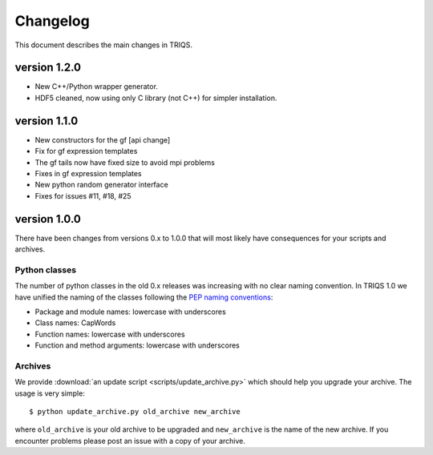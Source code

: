 
.. _changelog:

Changelog
=========

This document describes the main changes in TRIQS.

version 1.2.0
-------------

* New C++/Python wrapper generator.
* HDF5 cleaned, now using only C library (not C++) for simpler installation.

version 1.1.0
-------------

* New constructors for the gf [api change]
* Fix for gf expression templates
* The gf tails now have fixed size to avoid mpi problems
* Fixes in gf expression templates
* New python random generator interface
* Fixes for issues #11, #18, #25

version 1.0.0
-------------

There have been changes from versions 0.x to 1.0.0 that will most likely have
consequences for your scripts and archives.

Python classes
~~~~~~~~~~~~~~

The number of python classes in the old 0.x releases was increasing with no
clear naming convention. In TRIQS 1.0 we have unified the naming of the classes
following the `PEP naming conventions
<http://www.python.org/dev/peps/pep-0008/#naming-conventions>`_:

* Package and module names: lowercase with underscores
* Class names: CapWords
* Function names: lowercase with underscores
* Function and method arguments: lowercase with underscores

Archives
~~~~~~~~

We provide :download:`an update script <scripts/update_archive.py>` which should
help you upgrade your archive. The usage is very simple::

  $ python update_archive.py old_archive new_archive

where ``old_archive`` is your old archive to be upgraded and ``new_archive`` is
the name of the new archive. If you encounter problems please post an
issue with a copy of your archive.
